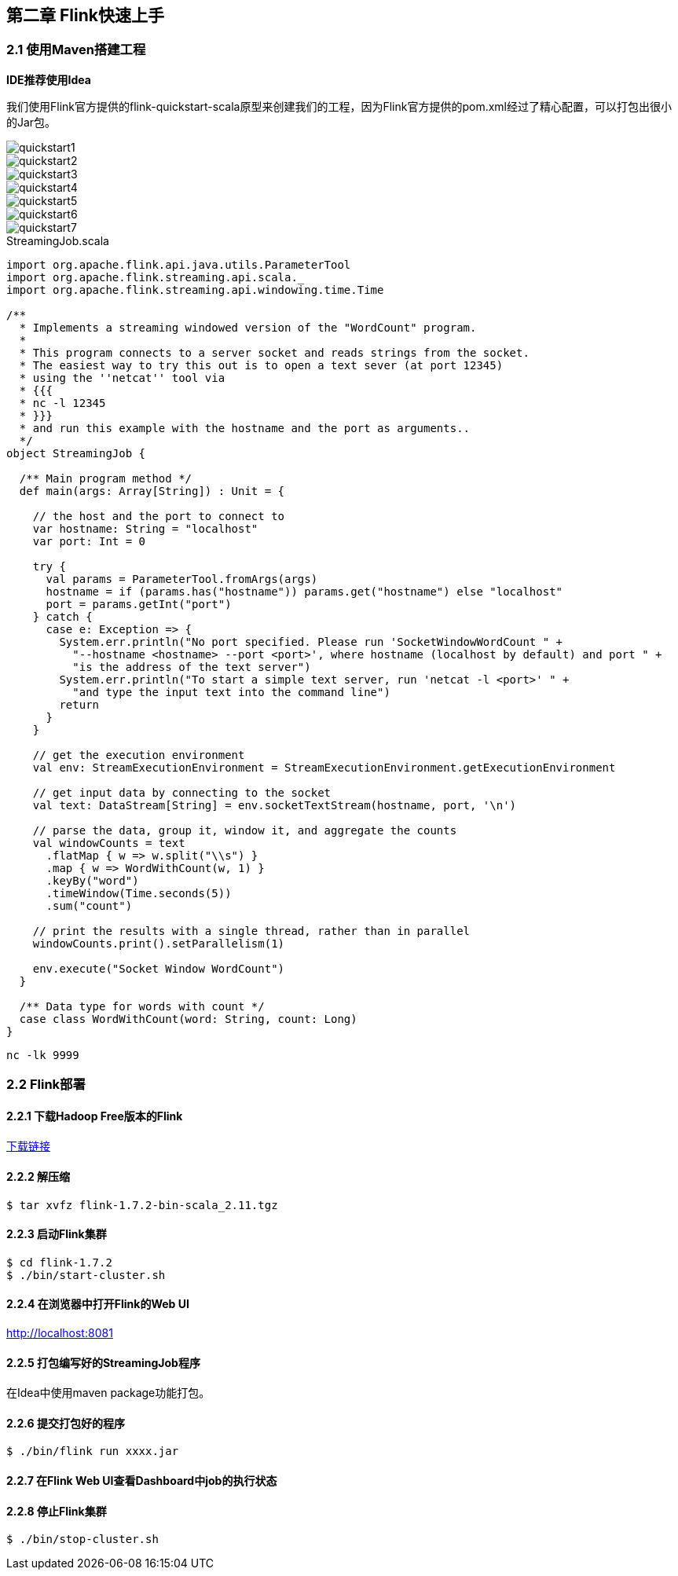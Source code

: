 == 第二章 Flink快速上手

=== 2.1 使用Maven搭建工程

*IDE推荐使用Idea*

我们使用Flink官方提供的flink-quickstart-scala原型来创建我们的工程，因为Flink官方提供的pom.xml经过了精心配置，可以打包出很小的Jar包。

image::quickstart1.png[]

image::quickstart2.png[]

image::quickstart3.png[]

image::quickstart4.png[]

image::quickstart5.png[]

image::quickstart6.png[]

image::quickstart7.png[]

.StreamingJob.scala
[source, scala]
----
import org.apache.flink.api.java.utils.ParameterTool
import org.apache.flink.streaming.api.scala._
import org.apache.flink.streaming.api.windowing.time.Time

/**
  * Implements a streaming windowed version of the "WordCount" program.
  *
  * This program connects to a server socket and reads strings from the socket.
  * The easiest way to try this out is to open a text sever (at port 12345)
  * using the ''netcat'' tool via
  * {{{
  * nc -l 12345
  * }}}
  * and run this example with the hostname and the port as arguments..
  */
object StreamingJob {

  /** Main program method */
  def main(args: Array[String]) : Unit = {

    // the host and the port to connect to
    var hostname: String = "localhost"
    var port: Int = 0

    try {
      val params = ParameterTool.fromArgs(args)
      hostname = if (params.has("hostname")) params.get("hostname") else "localhost"
      port = params.getInt("port")
    } catch {
      case e: Exception => {
        System.err.println("No port specified. Please run 'SocketWindowWordCount " +
          "--hostname <hostname> --port <port>', where hostname (localhost by default) and port " +
          "is the address of the text server")
        System.err.println("To start a simple text server, run 'netcat -l <port>' " +
          "and type the input text into the command line")
        return
      }
    }

    // get the execution environment
    val env: StreamExecutionEnvironment = StreamExecutionEnvironment.getExecutionEnvironment

    // get input data by connecting to the socket
    val text: DataStream[String] = env.socketTextStream(hostname, port, '\n')

    // parse the data, group it, window it, and aggregate the counts
    val windowCounts = text
      .flatMap { w => w.split("\\s") }
      .map { w => WordWithCount(w, 1) }
      .keyBy("word")
      .timeWindow(Time.seconds(5))
      .sum("count")

    // print the results with a single thread, rather than in parallel
    windowCounts.print().setParallelism(1)

    env.execute("Socket Window WordCount")
  }

  /** Data type for words with count */
  case class WordWithCount(word: String, count: Long)
}
----

[source, shell]
----
nc -lk 9999
----

=== 2.2 Flink部署

==== 2.2.1 下载Hadoop Free版本的Flink

:download-link: https://www.apache.org/dyn/closer.lua/flink/flink-1.7.2/flink-1.7.2-bin-scala_2.11.tgz[下载链接]

{download-link}

==== 2.2.2 解压缩

[source,shell]
----
$ tar xvfz flink-1.7.2-bin-scala_2.11.tgz
----

==== 2.2.3 启动Flink集群

[source,shell]
----
$ cd flink-1.7.2
$ ./bin/start-cluster.sh
----

==== 2.2.4 在浏览器中打开Flink的Web UI

http://localhost:8081

==== 2.2.5 打包编写好的StreamingJob程序

在Idea中使用maven package功能打包。

==== 2.2.6 提交打包好的程序

[source,shell]
----
$ ./bin/flink run xxxx.jar
----

==== 2.2.7 在Flink Web UI查看Dashboard中job的执行状态

==== 2.2.8 停止Flink集群

[source,shell]
----
$ ./bin/stop-cluster.sh
----
